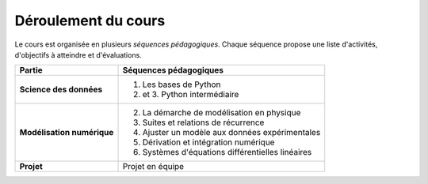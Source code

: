 Déroulement du cours
====================

Le cours est organisée en plusieurs *séquences pédagogiques*. Chaque séquence propose une liste d'activités,
d'objectifs à atteindre et d'évaluations.

+----------------------------+---------------------------------------------------+
|           Partie           |              Séquences pédagogiques               |
+============================+===================================================+
| **Science des données**    | 1. Les bases de Python                            |
|                            | 2. et 3. Python intermédiaire                     |
+----------------------------+---------------------------------------------------+
| **Modélisation numérique** | 2. La démarche de modélisation en physique        |
|                            | 3. Suites et relations de récurrence              |
|                            | 4. Ajuster un modèle aux données expérimentales   |
|                            | 5. Dérivation et intégration numérique            |
|                            | 6. Systèmes d'équations différentielles linéaires |
+----------------------------+---------------------------------------------------+
| **Projet**                 | Projet en équipe                                  |
+----------------------------+---------------------------------------------------+


